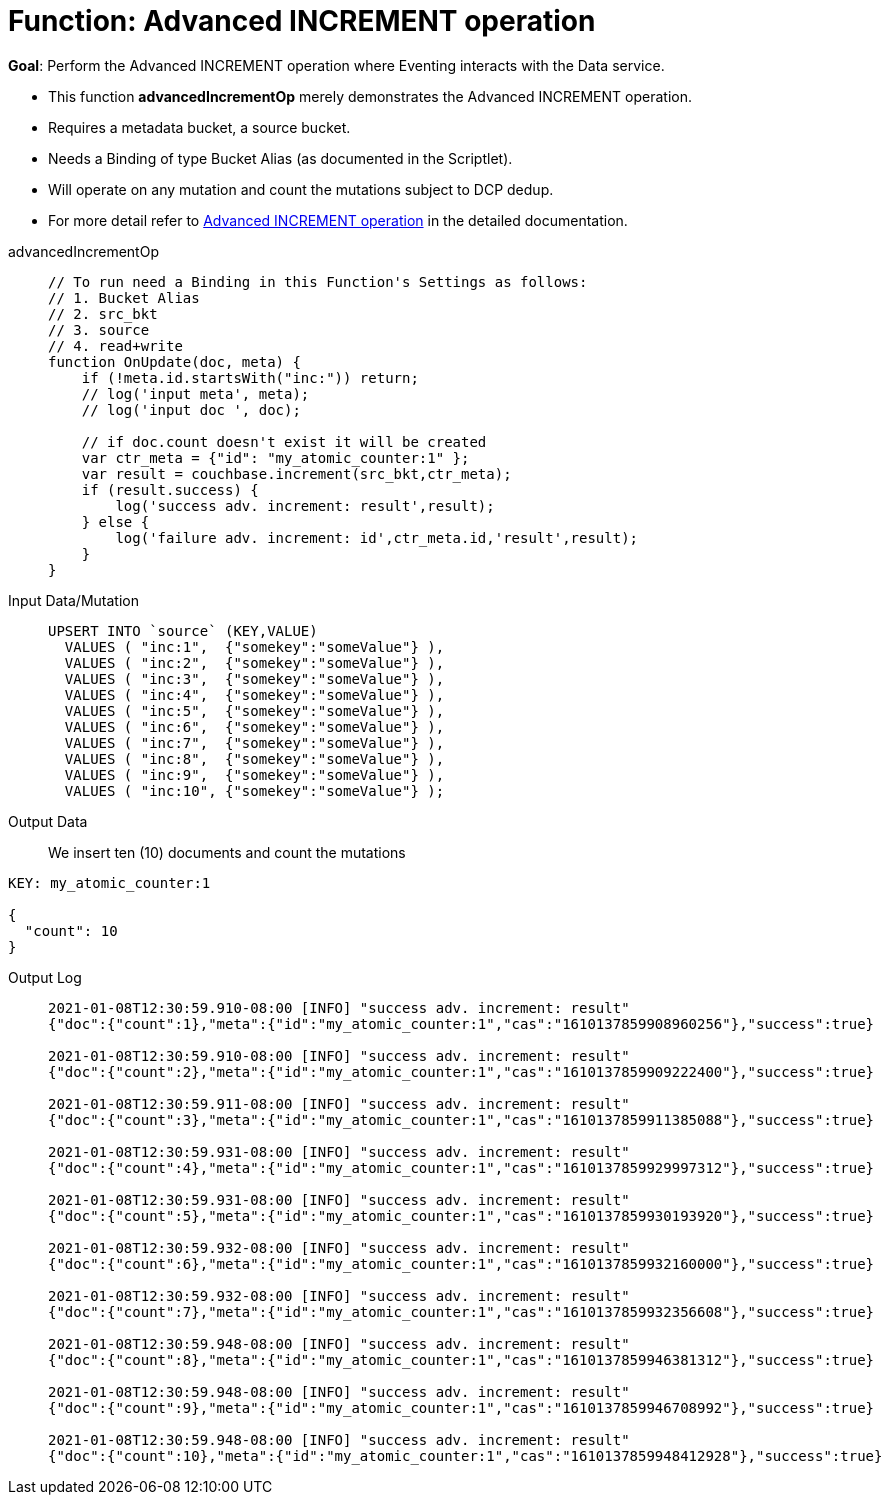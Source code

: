 = Function: Advanced INCREMENT operation
:page-edition: Enterprise Edition
:tabs:

*Goal*: Perform the Advanced INCREMENT operation where Eventing interacts with the Data service.

* This function *advancedIncrementOp* merely demonstrates the Advanced INCREMENT operation.
* Requires a metadata bucket, a source bucket.
* Needs a Binding of type Bucket Alias (as documented in the Scriptlet).
* Will operate on any mutation and count the mutations subject to DCP dedup.
* For more detail refer to xref:eventing-advanced-bucket-accessors.adoc#advanced-increment-op[Advanced INCREMENT operation] in the detailed documentation.

[{tabs}] 
====
advancedIncrementOp::
+
--
[source,javascript]
----
// To run need a Binding in this Function's Settings as follows:
// 1. Bucket Alias
// 2. src_bkt
// 3. source
// 4. read+write
function OnUpdate(doc, meta) {
    if (!meta.id.startsWith("inc:")) return;
    // log('input meta', meta);
    // log('input doc ', doc);

    // if doc.count doesn't exist it will be created
    var ctr_meta = {"id": "my_atomic_counter:1" };
    var result = couchbase.increment(src_bkt,ctr_meta);
    if (result.success) {
        log('success adv. increment: result',result);
    } else {
        log('failure adv. increment: id',ctr_meta.id,'result',result);
    }
}
----
--
Input Data/Mutation::
+
--
[source,json]
----
UPSERT INTO `source` (KEY,VALUE)
  VALUES ( "inc:1",  {"somekey":"someValue"} ),
  VALUES ( "inc:2",  {"somekey":"someValue"} ),
  VALUES ( "inc:3",  {"somekey":"someValue"} ),
  VALUES ( "inc:4",  {"somekey":"someValue"} ),
  VALUES ( "inc:5",  {"somekey":"someValue"} ),
  VALUES ( "inc:6",  {"somekey":"someValue"} ),
  VALUES ( "inc:7",  {"somekey":"someValue"} ),  
  VALUES ( "inc:8",  {"somekey":"someValue"} ),
  VALUES ( "inc:9",  {"somekey":"someValue"} ),
  VALUES ( "inc:10", {"somekey":"someValue"} );
----
--

Output Data::
+
We insert ten (10) documents and count the mutations
--
[source,json]
----
KEY: my_atomic_counter:1 

{
  "count": 10
}
----
--

Output Log::
+ 
-- 
[source,json]
----
2021-01-08T12:30:59.910-08:00 [INFO] "success adv. increment: result" 
{"doc":{"count":1},"meta":{"id":"my_atomic_counter:1","cas":"1610137859908960256"},"success":true}

2021-01-08T12:30:59.910-08:00 [INFO] "success adv. increment: result" 
{"doc":{"count":2},"meta":{"id":"my_atomic_counter:1","cas":"1610137859909222400"},"success":true}

2021-01-08T12:30:59.911-08:00 [INFO] "success adv. increment: result" 
{"doc":{"count":3},"meta":{"id":"my_atomic_counter:1","cas":"1610137859911385088"},"success":true}

2021-01-08T12:30:59.931-08:00 [INFO] "success adv. increment: result" 
{"doc":{"count":4},"meta":{"id":"my_atomic_counter:1","cas":"1610137859929997312"},"success":true}

2021-01-08T12:30:59.931-08:00 [INFO] "success adv. increment: result" 
{"doc":{"count":5},"meta":{"id":"my_atomic_counter:1","cas":"1610137859930193920"},"success":true}

2021-01-08T12:30:59.932-08:00 [INFO] "success adv. increment: result" 
{"doc":{"count":6},"meta":{"id":"my_atomic_counter:1","cas":"1610137859932160000"},"success":true}

2021-01-08T12:30:59.932-08:00 [INFO] "success adv. increment: result" 
{"doc":{"count":7},"meta":{"id":"my_atomic_counter:1","cas":"1610137859932356608"},"success":true}

2021-01-08T12:30:59.948-08:00 [INFO] "success adv. increment: result" 
{"doc":{"count":8},"meta":{"id":"my_atomic_counter:1","cas":"1610137859946381312"},"success":true}

2021-01-08T12:30:59.948-08:00 [INFO] "success adv. increment: result" 
{"doc":{"count":9},"meta":{"id":"my_atomic_counter:1","cas":"1610137859946708992"},"success":true}

2021-01-08T12:30:59.948-08:00 [INFO] "success adv. increment: result" 
{"doc":{"count":10},"meta":{"id":"my_atomic_counter:1","cas":"1610137859948412928"},"success":true}
----
--
====
